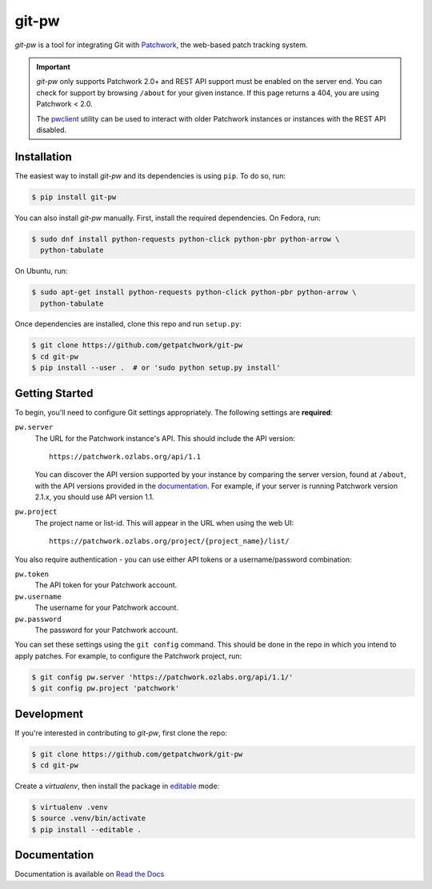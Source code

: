 ======
git-pw
======

.. NOTE: If editing this, be sure to update the line numbers in
     'doc/introduction'

.. image:: https://badge.fury.io/py/git-pw.svg
   :target: https://badge.fury.io/py/git-pw
   :alt: PyPi Status

.. image:: https://readthedocs.org/projects/git-pw/badge/?version=latest
   :target: http://git-pw.readthedocs.io/en/latest/?badge=latest
   :alt: Documentation Status

.. image:: https://travis-ci.org/getpatchwork/git-pw.svg?branch=master
   :target: https://travis-ci.org/getpatchwork/git-pw
   :alt: Build Status

*git-pw* is a tool for integrating Git with `Patchwork`__, the web-based patch
tracking system.

.. important::

   `git-pw` only supports Patchwork 2.0+ and REST API support must be enabled
   on the server end. You can check for support by browsing ``/about`` for your
   given instance. If this page returns a 404, you are using Patchwork < 2.0.

   The `pwclient`__ utility can be used to interact with older Patchwork
   instances or instances with the REST API disabled.

__ http://jk.ozlabs.org/projects/patchwork/
__ https://patchwork.ozlabs.org/help/pwclient/

Installation
------------

The easiest way to install *git-pw* and its dependencies is using ``pip``. To
do so, run:

.. code-block:: bash

   $ pip install git-pw

You can also install *git-pw* manually. First, install the required
dependencies.  On Fedora, run:

.. code-block:: bash

   $ sudo dnf install python-requests python-click python-pbr python-arrow \
     python-tabulate

On Ubuntu, run:

.. code-block:: bash

   $ sudo apt-get install python-requests python-click python-pbr python-arrow \
     python-tabulate

Once dependencies are installed, clone this repo and run ``setup.py``:

.. code-block:: bash

   $ git clone https://github.com/getpatchwork/git-pw
   $ cd git-pw
   $ pip install --user .  # or 'sudo python setup.py install'

Getting Started
---------------

To begin, you'll need to configure Git settings appropriately. The following
settings are **required**:

``pw.server``
  The URL for the Patchwork instance's API. This should include the API
  version::

      https://patchwork.ozlabs.org/api/1.1

  You can discover the API version supported by your instance by comparing the
  server version, found at ``/about``, with the API versions provided in the
  `documentation`__. For example, if your server is running Patchwork version
  2.1.x, you should use API version 1.1.

  __ https://patchwork.readthedocs.io/en/stable-2.1/api/rest/#rest-api-versions

``pw.project``
  The project name or list-id. This will appear in the URL when using the web
  UI::

      https://patchwork.ozlabs.org/project/{project_name}/list/

You also require authentication - you can use either API tokens or a
username/password combination:

``pw.token``
  The API token for your Patchwork account.

``pw.username``
  The username for your Patchwork account.

``pw.password``
  The password for your Patchwork account.

You can set these settings using the ``git config`` command. This should be
done in the repo in which you intend to apply patches. For example, to
configure the Patchwork project, run:

.. code-block:: bash

   $ git config pw.server 'https://patchwork.ozlabs.org/api/1.1/'
   $ git config pw.project 'patchwork'

Development
-----------

If you're interested in contributing to *git-pw*, first clone the repo:

.. code-block:: bash

   $ git clone https://github.com/getpatchwork/git-pw
   $ cd git-pw

Create a *virtualenv*, then install the package in `editable`__ mode:

.. code-block:: bash

   $ virtualenv .venv
   $ source .venv/bin/activate
   $ pip install --editable .

__ https://pip.pypa.io/en/stable/reference/pip_install/#editable-installs

Documentation
-------------

Documentation is available on `Read the Docs`__

__ https://git-pw.readthedocs.org/
